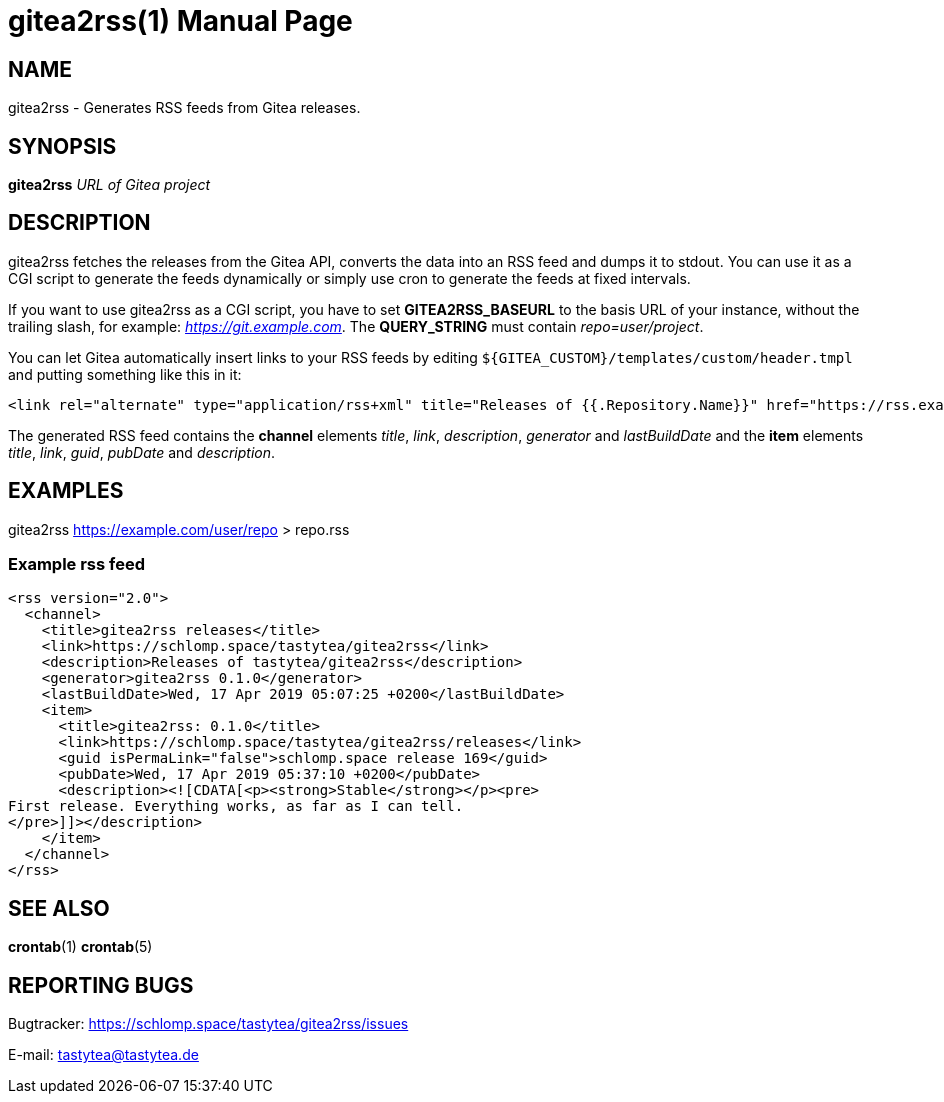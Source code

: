 = gitea2rss(1)
:doctype:       manpage
:Author:        tastytea
:Email:         tastytea@tastytea.de
:Date:          2019-04-17
:Revision:      0.0.0
:man source:    gitea2rss
:man version:   {revision}
:man manual:    General Commands Manual

== NAME

gitea2rss - Generates RSS feeds from Gitea releases.

== SYNOPSIS

*gitea2rss* _URL of Gitea project_

== DESCRIPTION

gitea2rss fetches the releases from the Gitea API, converts the data into an RSS
feed and dumps it to stdout. You can use it as a CGI script to generate the
feeds dynamically or simply use cron to generate the feeds at fixed intervals.

If you want to use gitea2rss as a CGI script, you have to set
*GITEA2RSS_BASEURL* to the basis URL of your instance, without the trailing
slash, for example: _https://git.example.com_. The *QUERY_STRING* must contain
_repo=user/project_.

You can let Gitea automatically insert links to your RSS feeds by editing
`${GITEA_CUSTOM}/templates/custom/header.tmpl` and putting something like
this in it:

----
<link rel="alternate" type="application/rss+xml" title="Releases of {{.Repository.Name}}" href="https://rss.example.com/?repo={{.Repository.Owner.Name}}/{{.Repository.Name}}" />
----

The generated RSS feed contains the *channel* elements _title_, _link_,
_description_, _generator_ and _lastBuildDate_ and the *item* elements _title_,
_link_, _guid_, _pubDate_ and _description_.

== EXAMPLES

gitea2rss https://example.com/user/repo > repo.rss

=== Example rss feed

----
<rss version="2.0">
  <channel>
    <title>gitea2rss releases</title>
    <link>https://schlomp.space/tastytea/gitea2rss</link>
    <description>Releases of tastytea/gitea2rss</description>
    <generator>gitea2rss 0.1.0</generator>
    <lastBuildDate>Wed, 17 Apr 2019 05:07:25 +0200</lastBuildDate>
    <item>
      <title>gitea2rss: 0.1.0</title>
      <link>https://schlomp.space/tastytea/gitea2rss/releases</link>
      <guid isPermaLink="false">schlomp.space release 169</guid>
      <pubDate>Wed, 17 Apr 2019 05:37:10 +0200</pubDate>
      <description><![CDATA[<p><strong>Stable</strong></p><pre>
First release. Everything works, as far as I can tell.
</pre>]]></description>
    </item>
  </channel>
</rss>
----

== SEE ALSO

*crontab*(1) *crontab*(5)

== REPORTING BUGS

Bugtracker: https://schlomp.space/tastytea/gitea2rss/issues

E-mail: tastytea@tastytea.de
